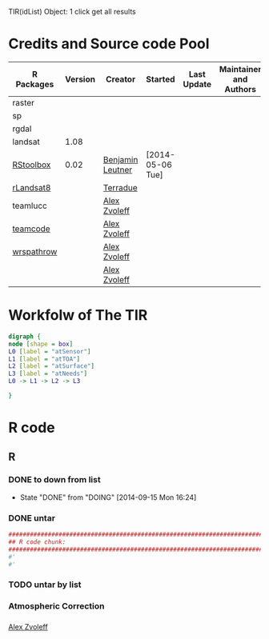 

TIR(idList) Object: 1 click get all results
* Credits and Source code Pool
|------------+---------+------------------+------------------+-------------+-------------------------+-------------|
| R Packages | Version | Creator          | Started          | Last Update | Maintainer and  Authors | Source code |
|------------+---------+------------------+------------------+-------------+-------------------------+-------------|
| raster     |         |                  |                  |             |                         |             |
| sp         |         |                  |                  |             |                         |             |
| rgdal      |         |                  |                  |             |                         |             |
|------------+---------+------------------+------------------+-------------+-------------------------+-------------|
| landsat    |    1.08 |                  |                  |             |                         |             |
| [[https://github.com/bleutner/RStoolbox][RStoolbox]]  |    0.02 | [[https://github.com/bleutner][Benjamin Leutner]] | [2014-05-06 Tue] |             |                         |             |
| [[https://github.com/Terradue/rLandsat8][rLandsat8]]  |         | [[https://github.com/Terradue][Terradue]]         |                  |             |                         |             |
| teamlucc   |         | [[https://github.com/azvoleff][Alex Zvoleff]]     |                  |             |                         |             |
| [[https://github.com/ConservationInternational/teamcode][teamcode]]   |         | [[https://github.com/azvoleff][Alex Zvoleff]]     |                  |             |                         |             |
| [[https://github.com/azvoleff/wrspathrow][wrspathrow]] |         | [[https://github.com/azvoleff][Alex Zvoleff]]     |                  |             |                         |             |
|            |         | [[https://github.com/azvoleff][Alex Zvoleff]]     |                  |             |                         |             |
|------------+---------+------------------+------------------+-------------+-------------------------+-------------|
* Workfolw of The TIR
#+NAME: fig:TIRworkflow
#+HEADER: :cache yes :tangle yes :exports none
#+HEADER: :results output graphics
#+BEGIN_SRC dot :file ./Figures/TIRWorkflow.png 
  digraph {
  node [shape = box]
  L0 [label = "atSensor"]
  L1 [label = "atTOA"]
  L2 [label = "atSurface"]
  L3 [label = "atNeeds"]
  L0 -> L1 -> L2 -> L3

  }
#+END_SRC

#+RESULTS[48acf4d752613056e28e90ae509396828a6e0aab]: fig:TIRworkflow
[[file:./Figures/TIRWorkflow.png]]
* R code
** R
*** DONE to down  from list
- State "DONE"       from "DOING"      [2014-09-15 Mon 16:24]
*** DONE untar 
#+HEADER: :cache yes :tangle yes
#+NAME: r:figA 
#+BEGIN_SRC R :session :file ~/Dropbox/3figs/iamg/preffix-.png :results graphics
  ###############################################################################
  ## R code chunk:
  ###############################################################################
  #'
  #' 

#+END_SRC
#+CAPTION: Table/figure name Out put of above code
#+NAME: fig:A  
#+RESULTS: r:figA
*** TODO untar by list
*** Atmospheric Correction
*** 

[[https://github.com/azvoleff][Alex Zvoleff]]
